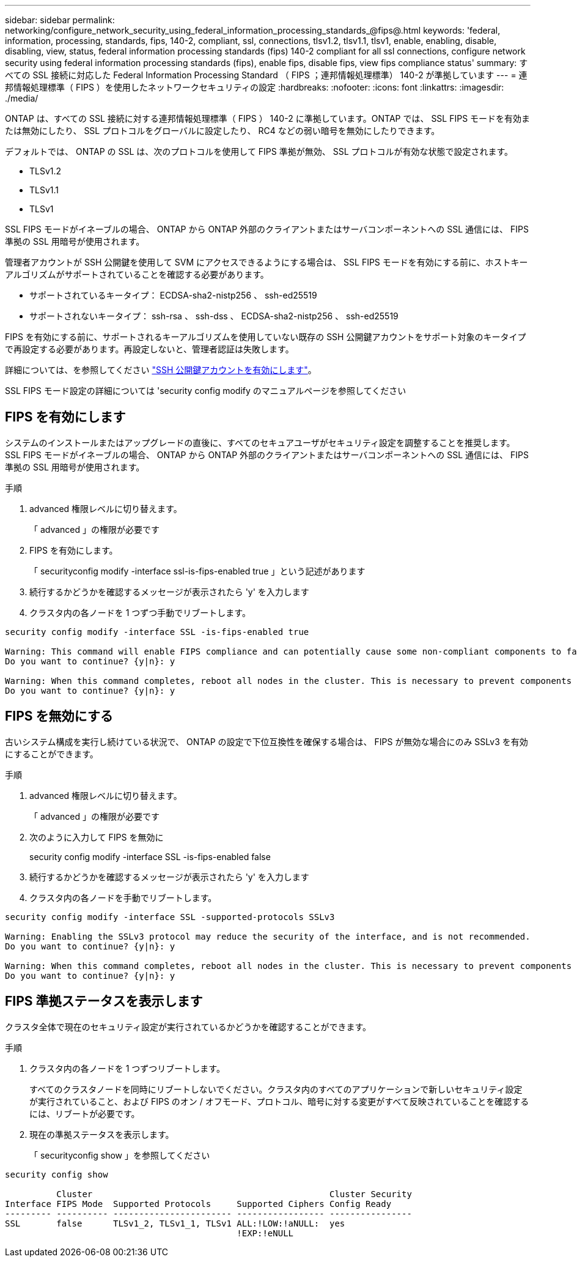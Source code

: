 ---
sidebar: sidebar 
permalink: networking/configure_network_security_using_federal_information_processing_standards_@fips@.html 
keywords: 'federal, information, processing, standards, fips, 140-2, compliant, ssl, connections, tlsv1.2, tlsv1.1, tlsv1, enable, enabling, disable, disabling, view, status, federal information processing standards (fips) 140-2 compliant for all ssl connections, configure network security using federal information processing standards (fips), enable fips, disable fips, view fips compliance status' 
summary: すべての SSL 接続に対応した Federal Information Processing Standard （ FIPS ；連邦情報処理標準） 140-2 が準拠しています 
---
= 連邦情報処理標準（ FIPS ）を使用したネットワークセキュリティの設定
:hardbreaks:
:nofooter: 
:icons: font
:linkattrs: 
:imagesdir: ./media/


[role="lead"]
ONTAP は、すべての SSL 接続に対する連邦情報処理標準（ FIPS ） 140-2 に準拠しています。ONTAP では、 SSL FIPS モードを有効または無効にしたり、 SSL プロトコルをグローバルに設定したり、 RC4 などの弱い暗号を無効にしたりできます。

デフォルトでは、 ONTAP の SSL は、次のプロトコルを使用して FIPS 準拠が無効、 SSL プロトコルが有効な状態で設定されます。

* TLSv1.2
* TLSv1.1
* TLSv1


SSL FIPS モードがイネーブルの場合、 ONTAP から ONTAP 外部のクライアントまたはサーバコンポーネントへの SSL 通信には、 FIPS 準拠の SSL 用暗号が使用されます。

管理者アカウントが SSH 公開鍵を使用して SVM にアクセスできるようにする場合は、 SSL FIPS モードを有効にする前に、ホストキーアルゴリズムがサポートされていることを確認する必要があります。

* サポートされているキータイプ： ECDSA-sha2-nistp256 、 ssh-ed25519
* サポートされないキータイプ： ssh-rsa 、 ssh-dss 、 ECDSA-sha2-nistp256 、 ssh-ed25519


FIPS を有効にする前に、サポートされるキーアルゴリズムを使用していない既存の SSH 公開鍵アカウントをサポート対象のキータイプで再設定する必要があります。再設定しないと、管理者認証は失敗します。

詳細については、を参照してください link:../authentication/enable-ssh-public-key-accounts-task.html["SSH 公開鍵アカウントを有効にします"]。

SSL FIPS モード設定の詳細については 'security config modify のマニュアルページを参照してください



== FIPS を有効にします

システムのインストールまたはアップグレードの直後に、すべてのセキュアユーザがセキュリティ設定を調整することを推奨します。SSL FIPS モードがイネーブルの場合、 ONTAP から ONTAP 外部のクライアントまたはサーバコンポーネントへの SSL 通信には、 FIPS 準拠の SSL 用暗号が使用されます。

.手順
. advanced 権限レベルに切り替えます。
+
「 advanced 」の権限が必要です

. FIPS を有効にします。
+
「 securityconfig modify -interface ssl-is-fips-enabled true 」という記述があります

. 続行するかどうかを確認するメッセージが表示されたら 'y' を入力します
. クラスタ内の各ノードを 1 つずつ手動でリブートします。


....
security config modify -interface SSL -is-fips-enabled true

Warning: This command will enable FIPS compliance and can potentially cause some non-compliant components to fail. MetroCluster and Vserver DR require FIPS to be enabled on both sites in order to be compatible.
Do you want to continue? {y|n}: y

Warning: When this command completes, reboot all nodes in the cluster. This is necessary to prevent components from failing due to an inconsistent security configuration state in the cluster. To avoid a service outage, reboot one node at a time and wait for it to completely initialize before rebooting the next node. Run "security config status show" command to monitor the reboot status.
Do you want to continue? {y|n}: y
....


== FIPS を無効にする

古いシステム構成を実行し続けている状況で、 ONTAP の設定で下位互換性を確保する場合は、 FIPS が無効な場合にのみ SSLv3 を有効にすることができます。

.手順
. advanced 権限レベルに切り替えます。
+
「 advanced 」の権限が必要です

. 次のように入力して FIPS を無効に
+
security config modify -interface SSL -is-fips-enabled false

. 続行するかどうかを確認するメッセージが表示されたら 'y' を入力します
. クラスタ内の各ノードを手動でリブートします。


....
security config modify -interface SSL -supported-protocols SSLv3

Warning: Enabling the SSLv3 protocol may reduce the security of the interface, and is not recommended.
Do you want to continue? {y|n}: y

Warning: When this command completes, reboot all nodes in the cluster. This is necessary to prevent components from failing due to an inconsistent security configuration state in the cluster. To avoid a service outage, reboot one node at a time and wait for it to completely initialize before rebooting the next node. Run "security config status show" command to monitor the reboot status.
Do you want to continue? {y|n}: y
....


== FIPS 準拠ステータスを表示します

クラスタ全体で現在のセキュリティ設定が実行されているかどうかを確認することができます。

.手順
. クラスタ内の各ノードを 1 つずつリブートします。
+
すべてのクラスタノードを同時にリブートしないでください。クラスタ内のすべてのアプリケーションで新しいセキュリティ設定が実行されていること、および FIPS のオン / オフモード、プロトコル、暗号に対する変更がすべて反映されていることを確認するには、リブートが必要です。

. 現在の準拠ステータスを表示します。
+
「 securityconfig show 」を参照してください



....
security config show

          Cluster                                              Cluster Security
Interface FIPS Mode  Supported Protocols     Supported Ciphers Config Ready
--------- ---------- ----------------------- ----------------- ----------------
SSL       false      TLSv1_2, TLSv1_1, TLSv1 ALL:!LOW:!aNULL:  yes
                                             !EXP:!eNULL
....
